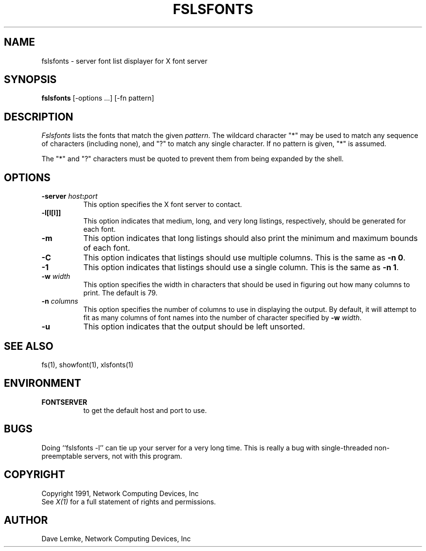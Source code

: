 .\"
.\" *****************************************************************
.\" *                                                               *
.\" *    Copyright (c) Digital Equipment Corporation, 1991, 1994    *
.\" *                                                               *
.\" *   All Rights Reserved.  Unpublished rights  reserved  under   *
.\" *   the copyright laws of the United States.                    *
.\" *                                                               *
.\" *   The software contained on this media  is  proprietary  to   *
.\" *   and  embodies  the  confidential  technology  of  Digital   *
.\" *   Equipment Corporation.  Possession, use,  duplication  or   *
.\" *   dissemination of the software and media is authorized only  *
.\" *   pursuant to a valid written license from Digital Equipment  *
.\" *   Corporation.                                                *
.\" *                                                               *
.\" *   RESTRICTED RIGHTS LEGEND   Use, duplication, or disclosure  *
.\" *   by the U.S. Government is subject to restrictions  as  set  *
.\" *   forth in Subparagraph (c)(1)(ii)  of  DFARS  252.227-7013,  *
.\" *   or  in  FAR 52.227-19, as applicable.                       *
.\" *                                                               *
.\" *****************************************************************
.\"
.\"
.\" HISTORY
.\"
.\"$NCDId: @(#)fslsfonts.man,v 4.2 1991/06/27 18:32:07 lemke Exp $
.TH FSLSFONTS 1 "Release 5" "X Version 11"
.SH NAME
fslsfonts - server font list displayer for X font server
.SH SYNOPSIS
.B fslsfonts
[-options ...] [-fn pattern]
.SH DESCRIPTION
.I Fslsfonts
lists the fonts that match the given \fIpattern\fP.
The wildcard character "*" may be used to match any sequence of
characters (including none), and "?" to match any single character.
If no pattern is given, "*" is assumed.
.PP
The "*" and "?" characters must be quoted to prevent them from
being expanded by the shell.
.SH "OPTIONS"
.PP
.TP 8
.B \-server \fIhost\fP:\fIport\fP
This option specifies the X font server to contact.
.PP
.TP 8
.B \-l[l[l]]
This option indicates that medium, long, and very long listings, respectively,
should be generated for each font.
.TP 8
.B \-m
This option indicates that long listings should also print the minimum and
maximum bounds of each font.
.TP 8
.B \-C
This option indicates that listings should use multiple columns.  This is the
same as \fB-n 0\fP.
.TP 8
.B \-1
This option indicates that listings should use a single column.  This is the
same as \fB-n 1\fP.
.TP 8
.B \-w \fIwidth\fP
This option specifies the width in characters that should be used in 
figuring out how many columns to print.  The default is 79.
.TP 8
.B \-n \fIcolumns\fP
This option specifies the number of columns to use in displaying the output.
By default, it will attempt to fit as many columns of font names into the 
number of character specified by \fB-w \fIwidth\fR.
.TP 8
.B \-u
This option indicates that the output should be left unsorted.
.PP
.SH "SEE ALSO"
fs(1), showfont(1), xlsfonts(1)
.SH ENVIRONMENT
.TP 8
.B FONTSERVER
to get the default host and port to use.
.SH BUGS
Doing ``fslsfonts -l'' can tie up your server for a very long time.
This is really a bug with single-threaded non-preemptable servers, not with
this program.
.SH COPYRIGHT
Copyright 1991, Network Computing Devices, Inc
.br
See \fIX(1)\fP for a full statement of rights and permissions.
.SH AUTHOR
Dave Lemke, Network Computing Devices, Inc
